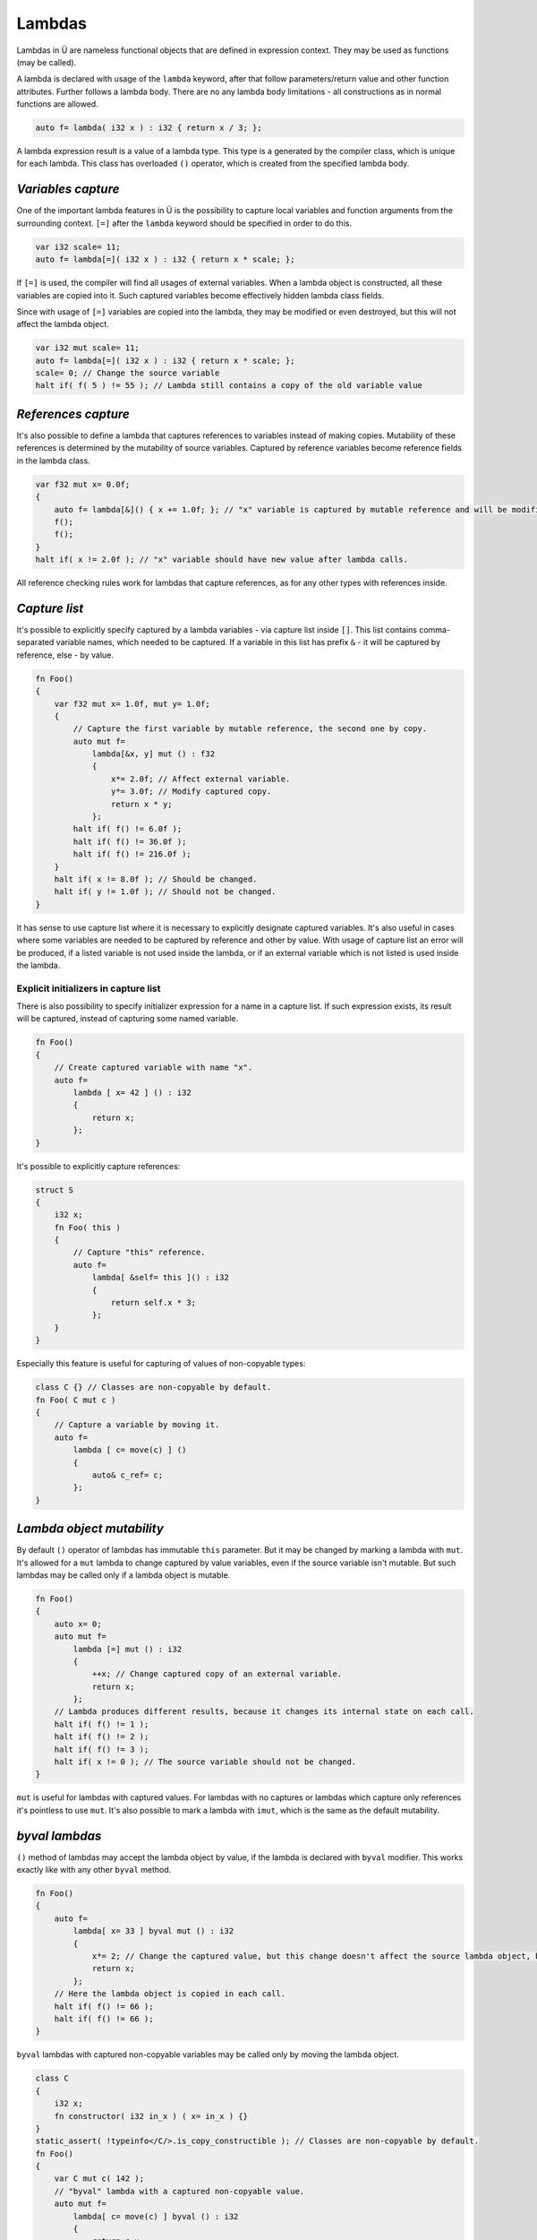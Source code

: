 Lambdas
=======

Lambdas in Ü are nameless functional objects that are defined in expression context.
They may be used as functions (may be called).

A lambda is declared with usage of the ``lambda`` keyword, after that follow parameters/return value and other function attributes.
Further follows a lambda body.
There are no any lambda body limitations - all constructions as in normal functions are allowed.

.. code-block:: u_spr

   auto f= lambda( i32 x ) : i32 { return x / 3; };

A lambda expression result is a value of a lambda type.
This type is a generated by the compiler class, which is unique for each lambda.
This class has overloaded ``()`` operator, which is created from the specified lambda body.


*******************
*Variables capture*
*******************

One of the important lambda features in Ü is the possibility to capture local variables and function arguments from the surrounding context.
``[=]`` after the ``lambda`` keyword should be specified in order to do this.

.. code-block:: u_spr

   var i32 scale= 11;
   auto f= lambda[=]( i32 x ) : i32 { return x * scale; };

If ``[=]`` is used, the compiler will find all usages of external variables.
When a lambda object is constructed, all these variables are copied into it.
Such captured variables become effectively hidden lambda class fields.

Since with usage of ``[=]`` variables are copied into the lambda, they may be modified or even destroyed, but this will not affect the lambda object.

.. code-block:: u_spr

   var i32 mut scale= 11;
   auto f= lambda[=]( i32 x ) : i32 { return x * scale; };
   scale= 0; // Change the source variable
   halt if( f( 5 ) != 55 ); // Lambda still contains a copy of the old variable value


********************
*References capture*
********************

It's also possible to define a lambda that captures references to variables instead of making copies.
Mutability of these references is determined by the mutability of source variables.
Captured by reference variables become reference fields in the lambda class.

.. code-block:: u_spr

   var f32 mut x= 0.0f;
   {
       auto f= lambda[&]() { x += 1.0f; }; // "x" variable is captured by mutable reference and will be modified in lambda call.
       f();
       f();
   }
   halt if( x != 2.0f ); // "x" variable should have new value after lambda calls.

All reference checking rules work for lambdas that capture references, as for any other types with references inside.


**************
*Capture list*
**************

It's possible to explicitly specify captured by a lambda variables - via capture list inside ``[]``.
This list contains comma-separated variable names, which needed to be captured.
If a variable in this list has prefix ``&`` - it will be captured by reference, else - by value.

.. code-block:: u_spr

   fn Foo()
   {
       var f32 mut x= 1.0f, mut y= 1.0f;
       {
           // Capture the first variable by mutable reference, the second one by copy.
           auto mut f=
               lambda[&x, y] mut () : f32
               {
                   x*= 2.0f; // Affect external variable.
                   y*= 3.0f; // Modify captured copy.
                   return x * y;
               };
           halt if( f() != 6.0f );
           halt if( f() != 36.0f );
           halt if( f() != 216.0f );
       }
       halt if( x != 8.0f ); // Should be changed.
       halt if( y != 1.0f ); // Should not be changed.
   }

It has sense to use capture list where it is necessary to explicitly designate captured variables.
It's also useful in cases where some variables are needed to be captured by reference and other by value.
With usage of capture list an error will be produced, if a listed variable is not used inside the lambda, or if an external variable which is not listed is used inside the lambda.

Explicit initializers in capture list
-------------------------------------

There is also possibility to specify initializer expression for a name in a capture list.
If such expression exists, its result will be captured, instead of capturing some named variable.

.. code-block:: u_spr

   fn Foo()
   {
       // Create captured variable with name "x".
       auto f=
           lambda [ x= 42 ] () : i32
           {
               return x;
           };
   }

It's possible to explicitly capture references:

.. code-block:: u_spr

   struct S
   {
       i32 x;
       fn Foo( this )
       {
           // Capture "this" reference.
           auto f=
               lambda[ &self= this ]() : i32
               {
                   return self.x * 3;
               };
       }
   }

Especially this feature is useful for capturing of values of non-copyable types:

.. code-block:: u_spr

   class C {} // Classes are non-copyable by default.
   fn Foo( C mut c )
   {
       // Capture a variable by moving it.
       auto f=
           lambda [ c= move(c) ] ()
           {
               auto& c_ref= c;
           };
   }


**************************
*Lambda object mutability*
**************************

By default ``()`` operator of lambdas has immutable ``this`` parameter.
But it may be changed by marking a lambda with ``mut``.
It's allowed for a ``mut`` lambda  to change captured by value variables, even if the source variable isn't mutable.
But such lambdas may be called only if a lambda object is mutable.

.. code-block:: u_spr

   fn Foo()
   {
       auto x= 0;
       auto mut f=
           lambda [=] mut () : i32
           {
               ++x; // Change captured copy of an external variable.
               return x;
           };
       // Lambda produces different results, because it changes its internal state on each call.
       halt if( f() != 1 );
       halt if( f() != 2 );
       halt if( f() != 3 );
       halt if( x != 0 ); // The source variable should not be changed.
   }

``mut`` is useful for lambdas with captured values.
For lambdas with no captures or lambdas which capture only references it's pointless to use ``mut``.
It's also possible to mark a lambda with ``imut``, which is the same as the default mutability.


***************
*byval lambdas*
***************

``()`` method of lambdas may accept the lambda object by value, if the lambda is declared with ``byval`` modifier.
This works exactly like with any other ``byval`` method.

.. code-block:: u_spr

   fn Foo()
   {
       auto f=
           lambda[ x= 33 ] byval mut () : i32
           {
               x*= 2; // Change the captured value, but this change doesn't affect the source lambda object, because its local copy is modified instead.
               return x;
           };
       // Here the lambda object is copied in each call.
       halt if( f() != 66 );
       halt if( f() != 66 );
   }

``byval`` lambdas with captured non-copyable variables may be called only by moving the lambda object.

.. code-block:: u_spr

   class C
   {
       i32 x;
       fn constructor( i32 in_x ) ( x= in_x ) {}
   }
   static_assert( !typeinfo</C/>.is_copy_constructible ); // Classes are non-copyable by default.
   fn Foo()
   {
       var C mut c( 142 );
       // "byval" lambda with a captured non-copyable value.
       auto mut f=
           lambda[ c= move(c) ] byval () : i32
           {
               return c.x;
           };
       // This lambda may be called only once.
       halt if( move(f)() != 142 );
   }

It's possible (if it is necessary) to move captured by value variables in ``byval mut`` lambdas.


*******************************
*Lambdas functionality details*
*******************************

A lambda class is generated and has no accessible by the programmer name.
But this doesn't prevent any usage of lambdas.
Templates work with lambdas fine - as with any other types.
For a lambda variable declaration ``auto`` may be used.
Also it's possible to use ``typeof``.

.. code-block:: u_spr

   auto f= lambda(){};
   var typeof(f) f_copy= f;

Lambdas with captures are just classes with fields that correspond to captured variables.
For captured by value variables destructors are called properly.
Copy constructor and copy assignment operator may or may not be generated depending on captured variable types.
``non_sync`` tag for lambdas is calculated based on captured variable types.

.. code-block:: u_spr

   var i32 x= 0, y= 0;
   auto f= lambda[=]() : i32 { return x + y; };
   static_assert( typeinfo</ typeof(f) />.size_of == typeinfo</i32/>.size_of * 2s );
   auto f_copy= f;

A lambda type is ``constexpr`` if all lambda fields are of ``constexpr`` types.
Additionally there is ``constexpr`` property for lambda ``()`` operator - it is calculated exactly like for template functions.
Because of that it's possible to define a lambda object as ``constexpr``, but it may not be possible to call it in ``constexpr`` context, if ``()`` operator is not ``constexpr``.

.. code-block:: u_spr

   // Lambda object is "constexpr".
   auto constexpr f= lambda() { unsafe{} };
   // But a call of this lambda can't be "constexpr", because the lambda body contains "unsafe" block inside.
   f();

Inner reference tags are created for lambda classes.
For each captured by reference variable its own reference tag is created.
Also unique reference tags are created for each inner reference tag of a captured by value variable.

.. code-block:: u_spr

   auto x= 0;
   auto f= lambda[&]() : i32 { return x; };
   static_assert( typeinfo</ typeof(f) />.reference_tag_count == 1s );

``this`` itself of the ``()`` operator in lambdas is unavailable.

.. code-block:: u_spr

   auto f=
       lambda()
       {
           auto& this_ref= this; // Error - "this" is unavailable.
       };

Lambdas can't capture ``this`` in methods with ``this`` parameter.
Fields of structs and classes can't be captured directly either.
But it's possible to create local variables/references for ``this`` or its parts and capture them.

.. code-block:: u_spr

   struct S
   {
       i32 x;
       fn Foo( this )
       {
           auto& x_ref= x; // Create a local reference for the struct field.
           auto f=
               lambda[&]() : i32
               {
                   return x_ref; // Capture a local reference.
               };
           f();
       }
   }

From a lambda that is inside another lambda it's not possible to capture a variable that is external relative to the outer lambda.
But it's possible to create a reference/copy for such variable in the outer lambda and capture it in the inner lambda.

.. code-block:: u_spr

   auto x= 123;
   auto f0=
       lambda[=]() : i32
       {
           auto x_copy= x; // Capture an external relative to "f0" variable.
           auto f1=
               lambda[=]() : i32
               {
                   return x_copy; // Capture an external relative to "f1" variable.
               };
           return f1();
       };

The important lambdas property that is different from other functions is the auto reference notation calculation.
Thus it's unnecessary to specify reference notation for lambdas manually.

.. code-block:: u_spr

   // It will be calculated that this lambda returns a reference to parameter #0.
   auto f= lambda( i32& x ) : i32& { return x; };
